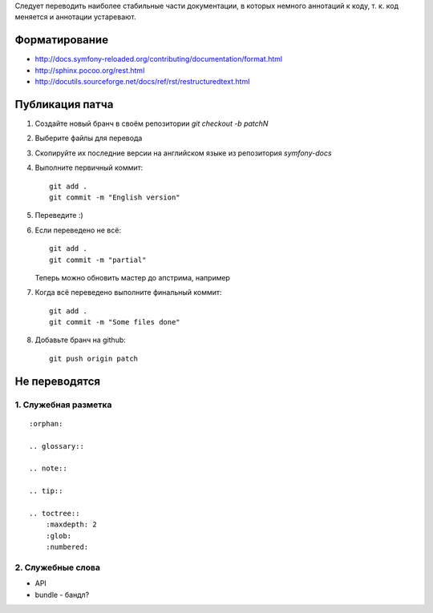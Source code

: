 Следует переводить наиболее стабильные части документации, в которых немного
аннотаций к коду, т. к. код меняется и аннотации устаревают.


Форматирование
==============

* http://docs.symfony-reloaded.org/contributing/documentation/format.html
* http://sphinx.pocoo.org/rest.html
* http://docutils.sourceforge.net/docs/ref/rst/restructuredtext.html


Публикация патча
================

1. Создайте новый бранч в своём репозитории `git checkout -b patchN`

2. Выберите файлы для перевода

3. Скопируйте их последние версии на английском языке из репозитория
   *symfony-docs*

4. Выполните первичный коммит::

    git add .
    git commit -m "English version"

5. Переведите :)

6. Если переведено не всё::

    git add .
    git commit -m "partial"

   Теперь можно обновить мастер до апстрима, например

7. Когда всё переведено выполните финальный коммит::

    git add .
    git commit -m "Some files done"

8. Добавьте бранч на github::

    git push origin patch


Не переводятся
==============

1. Служебная разметка
~~~~~~~~~~~~~~~~~~~~~

::

    :orphan:

    .. glossary::

    .. note::

    .. tip::

    .. toctree::
        :maxdepth: 2
        :glob:
        :numbered:

2. Служебные слова
~~~~~~~~~~~~~~~~~~

* API
* bundle - бандл?